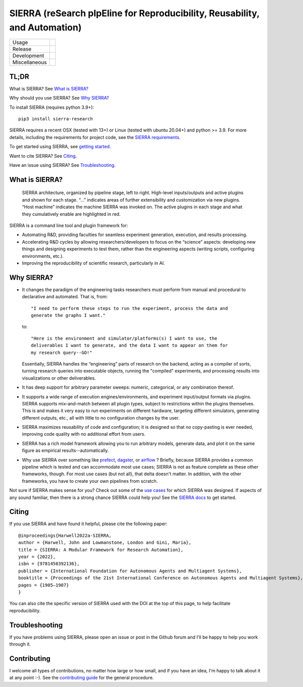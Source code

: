 ===========================================================================
SIERRA (reSearch pIpEline for Reproducibility, Reusability, and Automation)
===========================================================================

.. |pepy-downloads| image:: https://pepy.tech/badge/sierra-research
                    :target: https://pepy.tech/project/sierra-research

.. |pypi-version| image:: https://img.shields.io/pypi/v/sierra-research.svg
                  :target: https://pypi.python.org/pypi/sierra-research/

.. |supported-pythons| image:: https://img.shields.io/pypi/pyversions/sierra-research.svg

.. |os-supported| image:: https://img.shields.io/badge/os-linux%20%7C%20macOS-blue

.. |ci-analysis-master| image:: https://github.com/jharwell/sierra/actions/workflows/analysis-top.yml/badge.svg?branch=master
.. |ci-coverage-master| image:: https://coveralls.io/repos/github/jharwell/sierra/badge.svg?branch=master

.. |ci-analysis-devel| image:: https://github.com/jharwell/sierra/actions/workflows/analysis-top.yml/badge.svg?branch=devel
.. |ci-coverage-devel| image:: https://coveralls.io/repos/github/jharwell/sierra/badge.svg?branch=devel

.. |license| image:: https://img.shields.io/badge/License-MIT-blue.svg

.. |doi| image:: https://zenodo.org/badge/125774567.svg
         :target: https://zenodo.org/badge/latestdoi/125774567

.. |docs| image:: https://readthedocs.org/projects/sierra/badge/?version=master
          :target: https://sierra.readthedocs.io/en/master/

.. |maintenance| image:: https://img.shields.io/badge/Maintained%3F-yes-green.svg


+---------------+--------------------------------------------------------------------+
| Usage         | |pepy-downloads| |pypi-version| |supported-pythons| |os-supported| |
+---------------+--------------------------------------------------------------------+
| Release       | |ci-analysis-master| |ci-coverage-master|                          |
+---------------+--------------------------------------------------------------------+
| Development   | |ci-analysis-devel| |ci-coverage-devel|                            |
+---------------+--------------------------------------------------------------------+
| Miscellaneous |    |license| |doi| |docs| |maintenance|                            |
+---------------+--------------------------------------------------------------------+


TL;DR
=====

What is SIERRA? See `What is SIERRA?`_

Why should you use SIERRA? See `Why SIERRA?`_

To install SIERRA (requires python 3.9+):

::

   pip3 install sierra-research


SIERRA requires a recent OSX (tested with 13+) or Linux (tested with ubuntu
20.04+) and python >= 3.9. For more details, including the requirements for
project code, see the `SIERRA requirements
<https://sierra.readthedocs.io/en/master/src/requirements.html>`_.

To get started using SIERRA, see `getting started
<https://sierra.readthedocs.io/en/master/src/getting_started.html>`_.

Want to cite SIERRA? See `Citing`_.

Have an issue using SIERRA? See `Troubleshooting`_.

What is SIERRA?
===============

.. figure:: https://raw.githubusercontent.com/jharwell/sierra/master/docs/figures/architecture.png

   SIERRA architecture, organized by pipeline stage, left to right. High-level
   inputs/outputs and active plugins and shown for each stage. “...”  indicates
   areas of further extensibility and customization via new plugins. “Host
   machine” indicates the machine SIERRA was invoked on. The active plugins in
   each stage and what they cumulatively enable are highlighted in red.

SIERRA is a command line tool and plugin framework for:

- Automating R&D, providing faculties for seamless experiment
  generation, execution, and results processing.

- Accelerating R&D cycles by allowing researchers/developers to focus on the
  “science” aspects: developing new things and designing experiments to test
  them, rather than the engineering aspects (writing scripts, configuring
  environments, etc.).

- Improving the reproducibility of scientific research, particularly in AI.

Why SIERRA?
===========

- It changes the paradigm of the engineering tasks researchers must perform
  from manual and procedural to declarative and automated. That is, from::

    "I need to perform these steps to run the experiment, process the data and
    generate the graphs I want."

  to::

    "Here is the environment and simulator/platforms(s) I want to use, the
    deliverables I want to generate, and the data I want to appear on them for
    my research query--GO!"

  Essentially, SIERRA handles the “engineering” parts of research on the
  backend, acting as a compiler of sorts, turning research queries into
  executable objects, running the "compiled" experiments, and processing results
  into visualizations or other deliverables.

- It has deep support for arbitrary parameter sweeps: numeric, categorical, or
  any combination thereof.

- It supports a wide range of execution engines/environments, and experiment
  input/output formats via plugins. SIERRA supports mix-and-match between all
  plugin types, subject to restrictions within the plugins themselves. This is
  and makes it very easy to run experiments on different hardware, targeting
  different simulators, generating different outputs, etc., all with little to
  no configuration changes by the user.

- SIERRA maximizes reusability of code and configuration; it is designed so that
  *no* copy-pasting is ever needed, improving code quality with no additional
  effort from users.

- SIERRA has a rich model framework allowing you to run arbitrary models,
  generate data, and plot it on the same figure as empirical
  results--automatically.

- Why use SIERRA over something like `prefect <https://www.prefect.io>`_,
  `dagster <https://www.dagster.io>`_, or `airflow
  <https://airflow.apache.org>`_ ? Briefly, because SIERRA provides a common
  pipeline which is tested and can accommodate most use cases; SIERRA is not as
  feature complete as these other frameworks, though. For most use cases (but
  not all), that delta doesn't matter. In addition, with the other frameworks,
  you have to create your own pipelines from scratch.

Not sure if SIERRA makes sense for you? Check out some of the `use cases
<https://sierra.readthedocs.io/en/master/src/use-cases.html>`_ for which SIERRA
was designed.  If aspects of any sound familiar, then there is a strong chance
SIERRA could help you! See the `SIERRA docs
<https://sierra.readthedocs.io/en/master/>`_ to get started.

Citing
======

If you use SIERRA and have found it helpful, please cite the following paper::

  @inproceedings{Harwell2022a-SIERRA,
  author = {Harwell, John and Lowmanstone, London and Gini, Maria},
  title = {SIERRA: A Modular Framework for Research Automation},
  year = {2022},
  isbn = {9781450392136},
  publisher = {International Foundation for Autonomous Agents and Multiagent Systems},
  booktitle = {Proceedings of the 21st International Conference on Autonomous Agents and Multiagent Systems},
  pages = {1905–1907}
  }

You can also cite the specific version of SIERRA used with the DOI at the top of
this page, to help facilitate reproducibility.

Troubleshooting
===============

If you have problems using SIERRA, please open an issue or post in the Github
forum and I'll be happy to help you work through it.

Contributing
============

I welcome all types of contributions, no matter how large or how small, and if
you have an idea, I'm happy to talk about it at any point :-). See the
`contributing guide
<https://sierra.readthedocs.io/en/master/src/contributing.html>`_ for the
general procedure.

